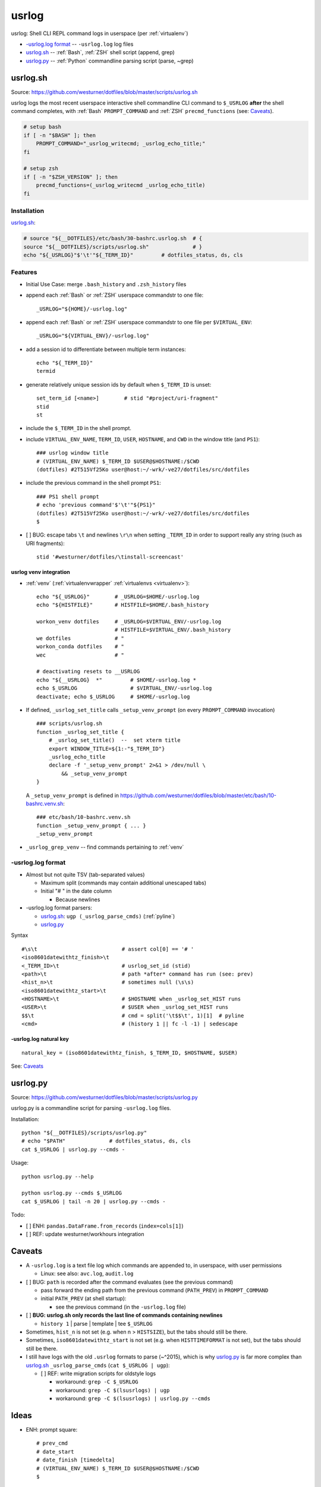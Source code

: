 

.. index:: usrlog
.. _usrlog:

*********
usrlog
*********

usrlog: Shell CLI REPL command logs in userspace (per :ref:`virtualenv`)

* `-usrlog.log format`_ -- ``-usrlog.log`` log files
* `usrlog.sh`_ -- :ref:`Bash`, :ref:`ZSH` shell script (append, grep)
* `usrlog.py`_ -- :ref:`Python` commandline parsing script (parse, ~grep)


.. index:: usrlog.sh
.. _usrlog.sh:

usrlog.sh
============
| Source: https://github.com/westurner/dotfiles/blob/master/scripts/usrlog.sh

usrlog logs the most recent userspace
interactive shell commandline CLI command to ``$_USRLOG``
**after** the shell command completes,
with :ref:`Bash` ``PROMPT_COMMAND``
and :ref:`ZSH` ``precmd_functions`` (see: `Caveats`_).

.. code:: bash

    # setup bash
    if [ -n "$BASH" ]; then
        PROMPT_COMMAND="_usrlog_writecmd; _usrlog_echo_title;"
    fi

    # setup zsh
    if [ -n "$ZSH_VERSION" ]; then
        precmd_functions=(_usrlog_writecmd _usrlog_echo_title)
    fi


Installation
--------------

`usrlog.sh`_:

.. code:: bash

    # source "${__DOTFILES}/etc/bash/30-bashrc.usrlog.sh  # {
    source "${__DOTFILES}/scripts/usrlog.sh"              # }
    echo "${_USRLOG}"$'\t'"${_TERM_ID}"         # dotfiles_status, ds, cls



Features
----------
* Initial Use Case: merge ``.bash_history`` and ``.zsh_history`` files
* append each :ref:`Bash` or :ref:`ZSH` userspace commandstr to one file::

    _USRLOG="${HOME}/-usrlog.log"

* append each :ref:`Bash` or :ref:`ZSH` userspace commandstr to one file
  per ``$VIRTUAL_ENV``::

    _USRLOG="${VIRTUAL_ENV}/-usrlog.log"

* add a session id to differentiate between multiple term instances::

    echo "${_TERM_ID}"
    termid

* generate relatively unique session ids by default
  when ``$_TERM_ID`` is unset::

    set_term_id [<name>]        # stid "#project/uri-fragment"
    stid
    st

* include the ``$_TERM_ID`` in the shell prompt.
* include ``VIRTUAL_ENV_NAME``, ``TERM_ID``, ``USER``, ``HOSTNAME``,
  and ``CWD`` in the window title (and ``PS1``)::

    ### usrlog window title
    # (VIRTUAL_ENV_NAME) $_TERM_ID $USER@$HOSTNAME:/$CWD
    (dotfiles) #2T515Vf25Ko user@host:~/-wrk/-ve27/dotfiles/src/dotfiles

* include the previous command in the shell prompt ``PS1``::

    ### PS1 shell prompt
    # echo 'previous command'$'\t'"${PS1}"
    (dotfiles) #2T515Vf25Ko user@host:~/-wrk/-ve27/dotfiles/src/dotfiles
    $

* [ ] BUG: escape tabs ``\t`` and newlines ``\r\n`` when setting ``_TERM_ID``
  in order to support really any string (such as URI fragments)::

    stid '#westurner/dotfiles/\tinstall-screencast'


.. index:: usrlog venv Integration
.. _usrlog venv integration:

usrlog venv integration
~~~~~~~~~~~~~~~~~~~~~~~~~
* :ref:`venv` (:ref:`virtualenvwrapper` :ref:`virtualenvs <virtualenv>`)::

    echo "${_USRLOG}"        # _USRLOG=$HOME/-usrlog.log
    echo "${HISTFILE}"       # HISTFILE=$HOME/.bash_history

    workon_venv dotfiles     # _USRLOG=$VIRTUAL_ENV/-usrlog.log
                             # HISTFILE=$VIRTUAL_ENV/.bash_history 
    we dotfiles              # "                               
    workon_conda dotfiles    # "                               
    wec                      # "                               
    
    # deactivating resets to __USRLOG
    echo "${__USRLOG}  *"         # $HOME/-usrlog.log *
    echo $_USRLOG                 # $VIRTUAL_ENV/-usrlog.log
    deactivate; echo $_USRLOG     # $HOME/-usrlog.log

* If defined, ``_usrlog_set_title`` calls ``_setup_venv_prompt``
  (on every ``PROMPT_COMMAND`` invocation)

  ::

      ### scripts/usrlog.sh
      function _usrlog_set_title {
          # _usrlog_set_title()  --  set xterm title
          export WINDOW_TITLE=${1:-"$_TERM_ID"}
          _usrlog_echo_title
          declare -f '_setup_venv_prompt' 2>&1 > /dev/null \
              && _setup_venv_prompt
      }

  A ``_setup_venv_prompt`` is defined in 
  https://github.com/westurner/dotfiles/blob/master/etc/bash/10-bashrc.venv.sh::

      ### etc/bash/10-bashrc.venv.sh
      function _setup_venv_prompt { ... }
      _setup_venv_prompt

* ``_usrlog_grep_venv`` -- find commands pertaining to :ref:`venv`


.. index:: usrlog.log format
.. index:: -usrlog.log format
.. _usrlog.log format:

-usrlog.log format
-------------------
* Almost but not quite TSV (tab-separated values)

  * Maximum split (commands may contain additional unescaped tabs)
  * Initial "# " in the date column

    * Because newlines

* -usrlog.log format parsers:
  
  * `usrlog.sh`_: ``ugp (_usrlog_parse_cmds)`` (:ref:`pyline`)
  * `usrlog.py`_


Syntax ::

    #\s\t                           # assert col[0] == '# '
    <iso8601datewithtz_finish>\t
    <_TERM_ID>\t                    # usrlog_set_id (stid)
    <path>\t                        # path *after* command has run (see: prev)
    <hist_n>\t                      # sometimes null (\s\s)
    <iso8601datewithtz_start>\t
    <HOSTNAME>\t                    # $HOSTNAME when _usrlog_set_HIST runs
    <USER>\t                        # $USER when _usrlog_set_HIST runs
    $$\t                            # cmd = split('\t$$\t', 1)[1]  # pyline
    <cmd>                           # (history 1 || fc -l -1) | sedescape


-usrlog.log natural key
~~~~~~~~~~~~~~~~~~~~~~~~
    
::

    natural_key = (iso8601datewithtz_finish, $_TERM_ID, $HOSTNAME, $USER)

See: `Caveats`_



.. index:: usrlog.py
.. _usrlog.py:

usrlog.py
============
| Source: https://github.com/westurner/dotfiles/blob/master/scripts/usrlog.py

usrlog.py is a commandline script for parsing ``-usrlog.log`` files.


Installation::

    python "${__DOTFILES}/scripts/usrlog.py"
    # echo "$PATH"              # dotfiles_status, ds, cls
    cat $_USRLOG | usrlog.py --cmds -


Usage::

    python usrlog.py --help

    python usrlog.py --cmds $_USRLOG
    cat $_USRLOG | tail -n 20 | usrlog.py --cmds -

Todo:

- [ ] ENH: ``pandas.DataFrame.from_records`` (``index=cols[1]``)
- [ ] REF: update westurner/workhours integration



Caveats
=========

* A ``-usrlog.log`` is a text file log which commands are appended to,
  in userspace, with user permissions
  
  * Linux: see also: ``avc.log``, ``audit.log``

* [ ] BUG: ``path`` is recorded after the command evaluates
  (see the previous command)

  * pass forward the ending path from the previous command (``PATH_PREV``)
    in ``PROMPT_COMMAND``
  
  * initial ``PATH_PREV`` (at shell startup):

    * see the previous command (in the ``-usrlog.log`` file)

* [ ] **BUG: usrlog.sh only records the last line of commands containing newlines**

  * ``history 1`` | parse | template | tee ``$_USRLOG``

* Sometimes, ``hist_n`` is not set (e.g. when n > ``HISTSIZE``),
  but the tabs should still be there.
* Sometimes, ``iso8601datewithtz_start`` is not set (e.g. when
  ``HISTTIMEFORMAT`` is not set),
  but the tabs should still be there.
* I still have logs with the old ``.usrlog`` formats to parse (~^2015),
  which is why `usrlog.py`_ is far more complex than
  `usrlog.sh`_ ``_usrlog_parse_cmds`` (``cat $_USRLOG | ugp``):

  * [ ] REF: write migration scripts for oldstyle logs
  
    * workaround: ``grep -C $_USRLOG``
    * workaround: ``grep -C $(lsusrlogs) | ugp``
    * workaround: ``grep -C $(lsusrlogs) | usrlog.py --cmds``


Ideas
=======

* ENH: prompt square::

    # prev_cmd
    # date_start 
    # date_finish [timedelta]
    # (VIRTUAL_ENV_NAME) $_TERM_ID $USER@$HOSTNAME:/$CWD
    $ 

  * PERF: time delta overhead
  * UBY: minimize n rows
